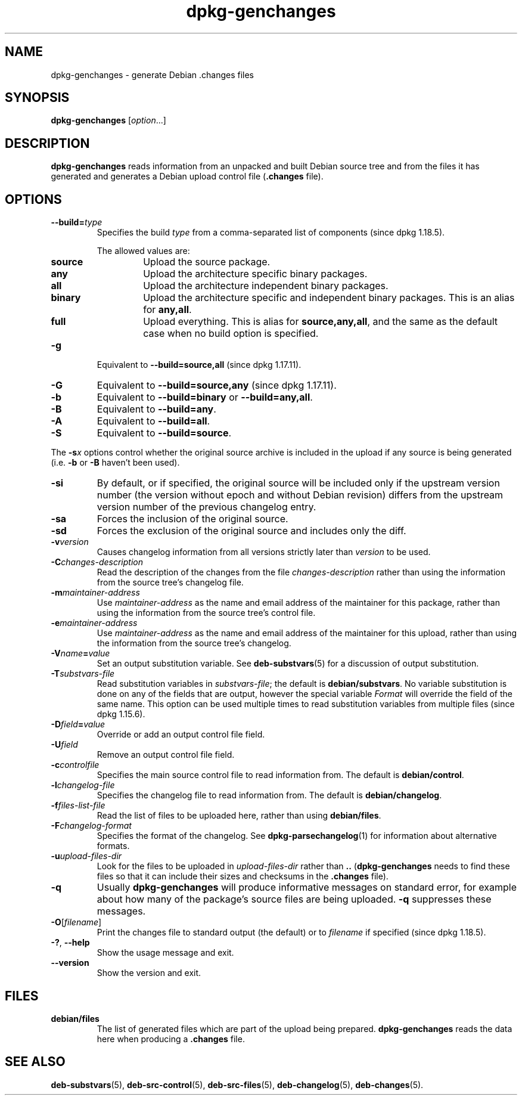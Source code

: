 .\" dpkg manual page - dpkg-genchanges(1)
.\"
.\" Copyright © 1995-1996 Ian Jackson <ijackson@chiark.greenend.org.uk>
.\" Copyright © 2000 Wichert Akkerman <wakkerma@debian.org>
.\" Copyright © 2006-2016 Guillem Jover <guillem@debian.org>
.\" Copyright © 2008-2010 Raphaël Hertzog <hertzog@debian.org>
.\"
.\" This is free software; you can redistribute it and/or modify
.\" it under the terms of the GNU General Public License as published by
.\" the Free Software Foundation; either version 2 of the License, or
.\" (at your option) any later version.
.\"
.\" This is distributed in the hope that it will be useful,
.\" but WITHOUT ANY WARRANTY; without even the implied warranty of
.\" MERCHANTABILITY or FITNESS FOR A PARTICULAR PURPOSE.  See the
.\" GNU General Public License for more details.
.\"
.\" You should have received a copy of the GNU General Public License
.\" along with this program.  If not, see <https://www.gnu.org/licenses/>.
.
.TH dpkg\-genchanges 1 "%RELEASE_DATE%" "%VERSION%" "dpkg suite"
.nh
.SH NAME
dpkg\-genchanges \- generate Debian .changes files
.
.SH SYNOPSIS
.B dpkg\-genchanges
.RI [ option ...]
.br
.
.SH DESCRIPTION
.B dpkg\-genchanges
reads information from an unpacked and built Debian source tree and
from the files it has generated and generates a Debian upload control
file
.RB ( .changes " file)."
.
.SH OPTIONS
.TP
.BI \-\-build= type
Specifies the build \fItype\fP from a comma-separated list of components
(since dpkg 1.18.5).

The allowed values are:
.RS
.TP
.B source
Upload the source package.
.TP
.B any
Upload the architecture specific binary packages.
.TP
.B all
Upload the architecture independent binary packages.
.TP
.B binary
Upload the architecture specific and independent binary packages.
This is an alias for \fBany,all\fP.
.TP
.B full
Upload everything.
This is alias for \fBsource,any,all\fP, and the same as the default case
when no build option is specified.
.RE
.TP
.B \-g
Equivalent to \fB\-\-build=source,all\fP (since dpkg 1.17.11).
.TP
.B \-G
Equivalent to \fB\-\-build=source,any\fP (since dpkg 1.17.11).
.TP
.B \-b
Equivalent to \fB\-\-build=binary\fP or \fB\-\-build=any,all\fP.
.TP
.B \-B
Equivalent to \fB\-\-build=any\fP.
.TP
.B \-A
Equivalent to \fB\-\-build=all\fP.
.TP
.B \-S
Equivalent to \fB\-\-build=source\fP.
.PP
The \fB\-s\fP\fIx\fP options control whether the original source archive is
included in the upload if any source is being generated (i.e.
.BR \-b " or " \-B
haven't been used).
.TP
.B \-si
By default, or if specified, the original source will be included only if
the upstream version number (the version without epoch and without Debian
revision) differs from the upstream version number of the previous
changelog entry.
.TP
.B \-sa
Forces the inclusion of the original source.
.TP
.B \-sd
Forces the exclusion of the original source and includes only the diff.
.fi
.TP
.BI \-v version
Causes changelog information from all versions strictly later than
.I version
to be used.
.TP
.BI \-C changes-description
Read the description of the changes from the file
.I changes-description
rather than using the information from the source tree's changelog
file.
.TP
.BI \-m maintainer-address
Use
.I maintainer-address
as the name and email address of the maintainer for this package,
rather than using the information from the source tree's control file.
.TP
.BI \-e maintainer-address
Use
.I maintainer-address
as the name and email address of the maintainer for this upload,
rather than using the information from the source tree's changelog.
.TP
.BI \-V name = value
Set an output substitution variable.
See \fBdeb\-substvars\fP(5) for a discussion of output substitution.
.TP
.BI \-T substvars-file
Read substitution variables in
.IR substvars-file ;
the default is
.BR debian/substvars .
No variable substitution is done on any of the fields that are output,
however the special variable \fIFormat\fR will override the field of the
same name. This option can be used multiple times to read substitution
variables from multiple files (since dpkg 1.15.6).

.TP
.BI \-D field = value
Override or add an output control file field.
.TP
.BI \-U field
Remove an output control file field.
.TP
.BI \-c controlfile
Specifies the main source control file to read information from. The
default is
.BR debian/control .
.TP
.BI \-l changelog-file
Specifies the changelog file to read information from. The
default is
.BR debian/changelog .
.TP
.BI \-f files-list-file
Read the list of files to be uploaded here, rather than using
.BR debian/files .
.TP
.BI \-F changelog-format
Specifies the format of the changelog. See \fBdpkg\-parsechangelog\fP(1)
for information about alternative formats.
.TP
.BI \-u upload-files-dir
Look for the files to be uploaded in
.I upload-files-dir
rather than
.B ..
.RB ( dpkg\-genchanges
needs to find these files so that it can include their sizes and
checksums in the
.B .changes
file).
.TP
.B \-q
Usually
.B dpkg\-genchanges
will produce informative messages on standard error, for example about
how many of the package's source files are being uploaded.
.B \-q
suppresses these messages.
.TP
.BR \-O [\fIfilename\fP]
Print the changes file to standard output (the default) or to \fIfilename\fP
if specified (since dpkg 1.18.5).
.TP
.BR \-? ", " \-\-help
Show the usage message and exit.
.TP
.BR \-\-version
Show the version and exit.
.
.SH FILES
.TP
.B debian/files
The list of generated files which are part of the upload being
prepared.
.B dpkg\-genchanges
reads the data here when producing a
.B .changes
file.
.
.SH SEE ALSO
.ad l
.BR deb\-substvars (5),
.BR deb\-src\-control (5),
.BR deb\-src\-files (5),
.BR deb\-changelog (5),
.BR deb\-changes (5).
